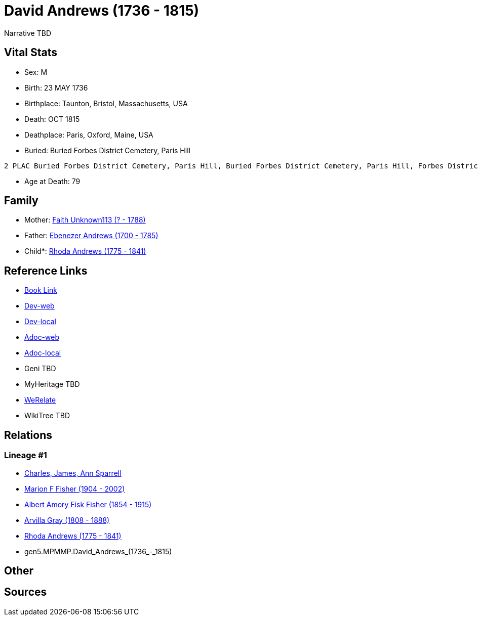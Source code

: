 = David Andrews (1736 - 1815)

Narrative TBD


== Vital Stats


* Sex: M
* Birth: 23 MAY 1736
* Birthplace: Taunton, Bristol, Massachusetts, USA
* Death: OCT 1815
* Deathplace: Paris, Oxford, Maine, USA
* Buried:  Buried Forbes District Cemetery, Paris Hill
----
2 PLAC Buried Forbes District Cemetery, Paris Hill, Buried Forbes District Cemetery, Paris Hill, Forbes District Cemetery, Paris, Oxford, Maine, USA
----

* Age at Death: 79


== Family
* Mother: https://github.com/sparrell/cfs_ancestors/blob/main/Vol_02_Ships/V2_C5_Ancestors/V2_C5_G6/gen6.MPMMPM.Faith_Unknown113.adoc[Faith Unknown113 (? - 1788)]

* Father: https://github.com/sparrell/cfs_ancestors/blob/main/Vol_02_Ships/V2_C5_Ancestors/V2_C5_G6/gen6.MPMMPP.Ebenezer_Andrews.adoc[Ebenezer Andrews (1700 - 1785)]

* Child*: https://github.com/sparrell/cfs_ancestors/blob/main/Vol_02_Ships/V2_C5_Ancestors/V2_C5_G4/gen4.MPMM.Rhoda_Andrews.adoc[Rhoda Andrews (1775 - 1841)]


== Reference Links
* https://github.com/sparrell/cfs_ancestors/blob/main/Vol_02_Ships/V2_C5_Ancestors/V2_C5_G5/gen5.MPMMP.David_Andrews.adoc[Book Link]
* https://cfsjksas.gigalixirapp.com/person?p=p0492[Dev-web]
* https://localhost:4000/person?p=p0492[Dev-local]
* https://cfsjksas.gigalixirapp.com/adoc?p=p0492[Adoc-web]
* https://localhost:4000/adoc?p=p0492[Adoc-local]
* Geni TBD
* MyHeritage TBD
* https://www.werelate.org/wiki/Person:David_Andrews_%2824%29[WeRelate]
* WikiTree TBD

== Relations
=== Lineage #1
* https://github.com/spoarrell/cfs_ancestors/tree/main/Vol_02_Ships/V2_C1_Principals/0_intro_principals.adoc[Charles, James, Ann Sparrell]
* https://github.com/sparrell/cfs_ancestors/blob/main/Vol_02_Ships/V2_C5_Ancestors/V2_C5_G1/gen1.M.Marion_F_Fisher.adoc[Marion F Fisher (1904 - 2002)]
* https://github.com/sparrell/cfs_ancestors/blob/main/Vol_02_Ships/V2_C5_Ancestors/V2_C5_G2/gen2.MP.Albert_Amory_Fisk_Fisher.adoc[Albert Amory Fisk Fisher (1854 - 1915)]
* https://github.com/sparrell/cfs_ancestors/blob/main/Vol_02_Ships/V2_C5_Ancestors/V2_C5_G3/gen3.MPM.Arvilla_Gray.adoc[Arvilla Gray (1808 - 1888)]
* https://github.com/sparrell/cfs_ancestors/blob/main/Vol_02_Ships/V2_C5_Ancestors/V2_C5_G4/gen4.MPMM.Rhoda_Andrews.adoc[Rhoda Andrews (1775 - 1841)]
* gen5.MPMMP.David_Andrews_(1736_-_1815)


== Other

== Sources
